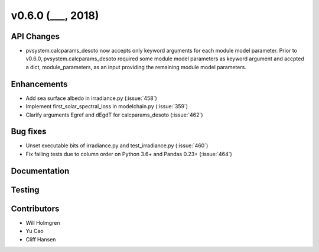 .. _whatsnew_0600:

v0.6.0 (___, 2018)
---------------------

API Changes
~~~~~~~~~~~
* pvsystem.calcparams_desoto now accepts only keyword arguments for each module model parameter. Prior to v0.6.0, pvsystem.calcparams_desoto required some module model parameters as keyword argument and accpted a dict, module_parameters, as an input providing the remaining module model parameters.


Enhancements
~~~~~~~~~~~~
* Add sea surface albedo in irradiance.py (:issue:`458`)
* Implement first_solar_spectral_loss in modelchain.py (:issue:`359`)
* Clarify arguments Egref and dEgdT for calcparams_desoto (:issue:`462`)


Bug fixes
~~~~~~~~~
* Unset executable bits of irradiance.py and test_irradiance.py (:issue:`460`)
* Fix failing tests due to column order on Python 3.6+ and Pandas 0.23+
  (:issue:`464`)


Documentation
~~~~~~~~~~~~~


Testing
~~~~~~~


Contributors
~~~~~~~~~~~~
* Will Holmgren
* Yu Cao
* Cliff Hansen

